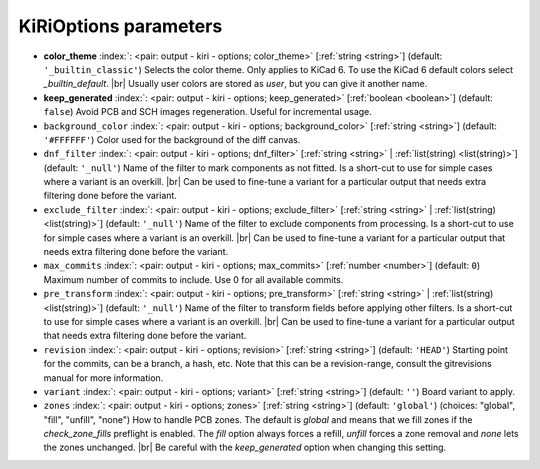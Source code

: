 .. _KiRiOptions:


KiRiOptions parameters
~~~~~~~~~~~~~~~~~~~~~~

-  **color_theme** :index:`: <pair: output - kiri - options; color_theme>` [:ref:`string <string>`] (default: ``'_builtin_classic'``) Selects the color theme. Only applies to KiCad 6.
   To use the KiCad 6 default colors select `_builtin_default`. |br|
   Usually user colors are stored as `user`, but you can give it another name.
-  **keep_generated** :index:`: <pair: output - kiri - options; keep_generated>` [:ref:`boolean <boolean>`] (default: ``false``) Avoid PCB and SCH images regeneration. Useful for incremental usage.
-  ``background_color`` :index:`: <pair: output - kiri - options; background_color>` [:ref:`string <string>`] (default: ``'#FFFFFF'``) Color used for the background of the diff canvas.
-  ``dnf_filter`` :index:`: <pair: output - kiri - options; dnf_filter>` [:ref:`string <string>` | :ref:`list(string) <list(string)>`] (default: ``'_null'``) Name of the filter to mark components as not fitted.
   Is a short-cut to use for simple cases where a variant is an overkill. |br|
   Can be used to fine-tune a variant for a particular output that needs extra filtering done before the variant.

-  ``exclude_filter`` :index:`: <pair: output - kiri - options; exclude_filter>` [:ref:`string <string>` | :ref:`list(string) <list(string)>`] (default: ``'_null'``) Name of the filter to exclude components from processing.
   Is a short-cut to use for simple cases where a variant is an overkill. |br|
   Can be used to fine-tune a variant for a particular output that needs extra filtering done before the variant.

-  ``max_commits`` :index:`: <pair: output - kiri - options; max_commits>` [:ref:`number <number>`] (default: ``0``) Maximum number of commits to include. Use 0 for all available commits.
-  ``pre_transform`` :index:`: <pair: output - kiri - options; pre_transform>` [:ref:`string <string>` | :ref:`list(string) <list(string)>`] (default: ``'_null'``) Name of the filter to transform fields before applying other filters.
   Is a short-cut to use for simple cases where a variant is an overkill. |br|
   Can be used to fine-tune a variant for a particular output that needs extra filtering done before the variant.

-  ``revision`` :index:`: <pair: output - kiri - options; revision>` [:ref:`string <string>`] (default: ``'HEAD'``) Starting point for the commits, can be a branch, a hash, etc.
   Note that this can be a revision-range, consult the gitrevisions manual for more information.
-  ``variant`` :index:`: <pair: output - kiri - options; variant>` [:ref:`string <string>`] (default: ``''``) Board variant to apply.
-  ``zones`` :index:`: <pair: output - kiri - options; zones>` [:ref:`string <string>`] (default: ``'global'``) (choices: "global", "fill", "unfill", "none") How to handle PCB zones. The default is *global* and means that we
   fill zones if the *check_zone_fills* preflight is enabled. The *fill* option always forces
   a refill, *unfill* forces a zone removal and *none* lets the zones unchanged. |br|
   Be careful with the *keep_generated* option when changing this setting.

